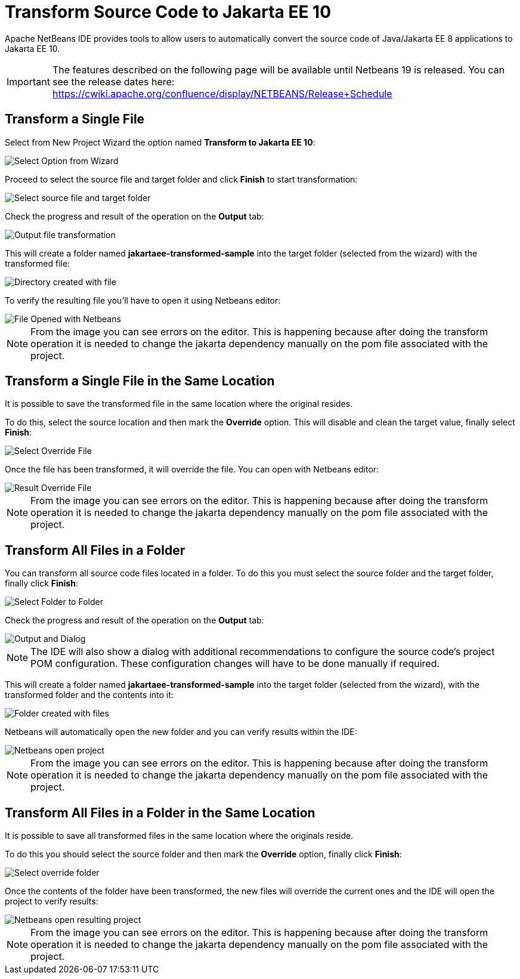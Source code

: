 [[transform-to-jakartaee-10]]
= Transform Source Code to Jakarta EE 10

Apache NetBeans IDE provides tools to allow users to automatically convert the source code of Java/Jakarta EE 8 applications to Jakarta EE 10. 

IMPORTANT: The features described on the following page will be available until Netbeans 19 is released. 
You can see the release dates here: https://cwiki.apache.org/confluence/display/NETBEANS/Release+Schedule

[[transform-single-file]]
== Transform a Single File

Select from New Project Wizard the option named *Transform to Jakarta EE 10*:

image::netbeans-plugin/transform-to-jakartaee10/select-option.png[Select Option from Wizard]

Proceed to select the source file and target folder and click *Finish* to start transformation:

image::netbeans-plugin/transform-to-jakartaee10/select-source-and-target-file.png[Select source file and target folder]

Check the progress and result of the operation on the *Output* tab:

image::netbeans-plugin/transform-to-jakartaee10/output-tab-file-transformation-to-folder.png[Output file transformation]

This will create a folder named *jakartaee-transformed-sample* into the target folder (selected from the wizard) with the transformed file:

image::netbeans-plugin/transform-to-jakartaee10/directory-created-with-file.png[Directory created with file]

To verify the resulting file you'll have to open it using Netbeans editor:

image::netbeans-plugin/transform-to-jakartaee10/file-opened-with-netbeans.png[File Opened with Netbeans]

NOTE: From the image you can see errors on the editor. This is happening because after doing the transform operation it is needed to change the jakarta dependency manually on the pom file associated with the project.

[[transform-single-file-same-location]]
== Transform a Single File in the Same Location

It is possible to save the transformed file in the same location where the original resides.

To do this, select the source location and then mark the *Override* option. This will disable and clean the target value, finally select *Finish*:

image::netbeans-plugin/transform-to-jakartaee10/override-file.png[Select Override File]

Once the file has been transformed, it will override the file. You can open with Netbeans editor:

image::netbeans-plugin/transform-to-jakartaee10/result-overrride-file.png[Result Override File]

NOTE: From the image you can see errors on the editor. This is happening because after doing the transform operation it is needed to change the jakarta dependency manually on the pom file associated with the project.

[[transform-all-files-folder]]
== Transform All Files in a Folder

You can transform all source code files located in a folder. To do this you must select the source folder and the target folder, finally click *Finish*:

image::netbeans-plugin/transform-to-jakartaee10/folder-to-new-folder.png[Select Folder to Folder]

Check the progress and result of the operation on the *Output* tab:

image::netbeans-plugin/transform-to-jakartaee10/output-and-dialog-folder-to-folder.png[Output and Dialog]

NOTE: The IDE will also show a dialog with additional recommendations to configure the source code's project POM configuration. These configuration changes will have to be done manually if required.

This will create a folder named *jakartaee-transformed-sample* into the target folder (selected from the wizard), with the transformed folder and the contents into it:

image::netbeans-plugin/transform-to-jakartaee10/target-folder-created-with-files.png[Folder created with files]

Netbeans will automatically open the new folder and you can verify results within the IDE:

image::netbeans-plugin/transform-to-jakartaee10/netbeans-open-transformer-target-folder.png[Netbeans open project]

NOTE: From the image you can see errors on the editor. This is happening because after doing the transform operation it is needed to change the jakarta dependency manually on the pom file associated with the project.

[[transform-folder-same-location]]
== Transform All Files in a Folder in the Same Location

It is possible to save all transformed files in the same location where the originals reside.

To do this you should select the source folder and then mark the *Override* option, finally click *Finish*:

image::netbeans-plugin/transform-to-jakartaee10/select-override-folder.png[Select override folder]

Once the contents of the folder have been transformed, the new files will override the current ones and the IDE will open the project to verify results:

image::netbeans-plugin/transform-to-jakartaee10/result-override-folder.png[Netbeans open resulting project]

NOTE: From the image you can see errors on the editor. This is happening because after doing the transform operation it is needed to change the jakarta dependency manually on the pom file associated with the project.

